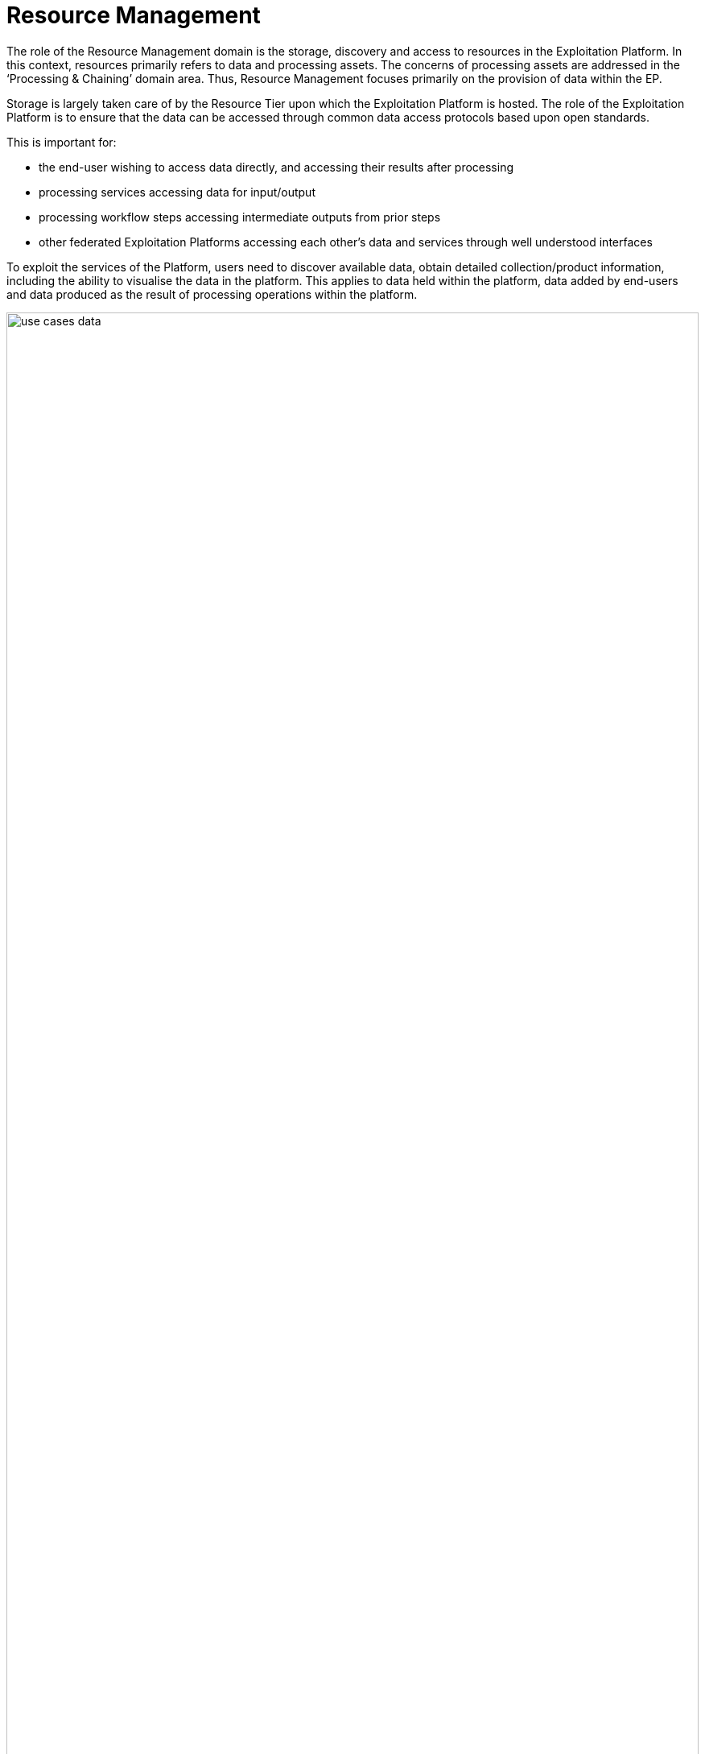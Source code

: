 [[mainResourceManagement,Resource Management]]
= Resource Management

The role of the Resource Management domain is the storage, discovery and access to resources in the Exploitation Platform. In this context, resources primarily refers to data and processing assets. The concerns of processing assets are addressed in the ‘Processing & Chaining’ domain area. Thus, Resource Management focuses primarily on the provision of data within the EP.

Storage is largely taken care of by the Resource Tier upon which the Exploitation Platform is hosted. The role of the Exploitation Platform is to ensure that the data can be accessed through common data access protocols based upon open standards.

This is important for:

* the end-user wishing to access data directly, and accessing their results after processing
* processing services accessing data for input/output
* processing workflow steps accessing intermediate outputs from prior steps
* other federated Exploitation Platforms accessing each other’s data and services through well understood interfaces

To exploit the services of the Platform, users need to discover available data, obtain detailed collection/product information, including the ability to visualise the data in the platform. This applies to data held within the platform, data added by end-users and data produced as the result of processing operations within the platform.

[#img_resourceUseCase,reftext='{figure-caption} {counter:figure-num}']
.Resource Management Use Case
image::use-cases-data.png[width=100%,pdfwidth=100%,align="center"]

Processing services and applications are also platform resources that are stored in artefact repositories and must be discoverable by users, including the information required by users to exploit the service. It is assumed that users will store their software artefacts in external public repositories such as DockerHub, GitHub, etc. In the future, it may be necessary for an Exploitation Platform to provide such repository services to its users. Discovery of processing services and applications is met though the ‘Processing & Chaining’ domain area by the provision of an Application Catalogue. See <<mainAppCatalogue>> for more details.

The inventory and presentation of resources to users must be organised in such a way as to facilitate the discovery and usage of resources in other federated Exploitation Platforms. For example, users must be able to discover data and services in other EPs in order to construct and execute workflows that span multiple federated EPs.

Access to resources must be controlled according to the privileges afforded to the logged in user, and appropriate hooks must be established into the EPs accounting and billing subsystems. Thus, the Resource Management services must be implemented according to the approach defined by User Management for authorization, accounting and billing.

In addition to the resource holding of the underlying resource tier, the EP maintains a User Workspace in which each user is able to maintain specific data/services of interest to them, and also provides a place to hold results of processing operations. The User Workspace should be provided as a building block of the system that provides this personal inventory. Moreover, the concept can be extended to define Group Workspaces to create a place for sharing and collaboration.

A Data Ingestion component abstracts the interface to the underlying Resource Tier storage, ensures that incoming data is formatted in accordance with defined standards, is supported by appropriate metadata and directed towards the appropriate dataset collection.

The main components comprising the Resource Management domain are illustrated in <<img_resourceOverview>>:

* Data Catalogue
* Data Access Services
* Data Access Gateway
* Data Access Library
* Data Ingestion
* Workspace

[#img_resourceOverview,reftext='{figure-caption} {counter:figure-num}']
.Resource Management Overview
image::resource-overview.png[width=85%,pdfwidth=85%,align="center"]

To some degree, the role of these components is to provide an integration of the Exploitation Platform to the Resource Tier, by providing public services that bridge to the underlying data supply.

[[mainDataCatalogue,Data Catalogue]]
== Data Catalogue

The Catalogue provides the user the capability to discover data/products by browse/search, and to obtain details on specific data/products discovered.

=== Metadata Organisation

The data is organised into Collections, typically representing a dataset. Each collection is composed of multiple granules as files. The catalogue metadata follows a similar organisation and allows the user to discover the data in natural sympathy with this data organisation. Hence, the metadata is presented at the following levels:

Browse Metadata (collection)::
Browse metadata is defined at the collection/dataset level. It typically uses ISO19115 records to describe the high-level collection information, such as title, description, spatial/temporal coverage, list of variables available, access rights, T&Cs, etc. +
(For collections, the spatial coverage is often full-earth).

Discovery Metadata (product)::
Discovery metadata is defined for each granule (file) comprising the collection. This typically includes information such as file-type(s), spatial/temporal coverage, variable, data access (download) method(s). Much of this information can be obtained from the headers of the individual files – depending on file-type. Thus, the Discovery metadata can in-part be populated automatically from the underlying files.

Archive Metadata (file)::
Archive metadata refers to the information that is available in the file header. As described above this can be extracted and published into the Discovery metadata of the catalogue.

=== Example Usage with OpenSearch

This metadata model can be exploited, for example, using OpenSearch:

* Initial search is made at the collection level to discover collections/dataset of interest.
* Subsequent OpenSearch requests can then be made to drill-down into a specific collection to discover and obtain details regarding the granules.
* Once discovered, the granules can then be exploited by the user, for example as input to a processing request, or downloaded.
* Facets can be applied to both the Browse and Discovery metadata, to supported facetted search at both levels.

[[mainOpenSearch,Open Search]]
=== OpenSearch

The Common Architecture provision of OpenSearch should be based-upon the CEOS OpenSearch Best Practise <<CEOS-OS-BP>> which provides a blueprint for dataset search and discovery. Within this context, the following OGC extensions and recommendations are applicable:

* OpenSearch GEO: OpenSearch Geo and Time Extensions <<OS-GEO-TIME>>
* OpenSearch EO: OGC OpenSearch Extension for Earth Observation <<OS-EO>>

In addition, the possibility to use the JSON-LD processing model might be considered (further analysis required) through application of:

* OGC EO Dataset Metadata GeoJSON(-LD) Encoding Standard <<GEOJSON-LD>>
* OGC OpenSearch-EO GeoJSON(-LD) Response Encoding Standard <<GEOJSON-LD-RESP>>

=== Resource Types

Perhaps the most challenging aspect of this is that the Catalogues for both Data and Processing-Services must facilitate the proper construction of processing tasks, to ensure there is a correct match of the data types expected as input to the processing. This extends into the construction of workflows where the data types output by a processing task must match the supported inputs of the next task in the chain. The Catalogue must have a rich and consistent metadata model for both Data and Processing-Services in order to achieve these goals.

=== Data Access
There is a direct link between the way the data is described in the Catalogue and how it is accessed by the consumers of the data. This links to the Data Access Services (e.g. WMS. WCS, WFS, etc.) provided by the EP, and the way in which the access links are encoded into the Catalogue. These links must be usable by the data consumers which could be processing services, or users downloading the data.

Hence the contents of the Catalogue reflects the data services offered by the platform, including the underlying resource tier services. Each data Collection is presented in the Catalogue as accessible through one or more data access services, as applicable to the specfic data. The Catalogue must present the data access URLs is such a way that the URL resolves correctly to the underlying data via the providing data access service.

=== Catalogue Composition/Aggregation

The Exploitation Platform is designed to be hosted in a compute environment that is close to the data of interest. This means that the typical deployment is made to the likes of DIAS, Public Cloud (such as AWS), or National Research Infrastructure (such as CEDA/JASMIN) – that provide the Resources-tier/infrastructure upon which the EP relies. The Resources-tier provides virtual ICT-infrastructure and data. It is common that the Resources-tier provides their own Catalogue to support the data hosted within.

In order to ensure a coherent link between data discovery and access, the Exploitation Platform provides its own Catalogue that presents the data holding to be accessed through the available data access services. In doing so it must aggregate the catalogue records of the underlying resource tier, the records of other 'federated' platforms, and the value-added data that is contributed through the actions of users on the EP. Thus the EP provides a Catalgue that is tailored to its service offering to ensure a consistent data access interface that can be relied upon by other EP services, in particular by the executing user analysis functions running within the Processing & Chaining context.

[#img_catalogueAggregation,reftext='{figure-caption} {counter:figure-num}']
.Catalogue Aggregation
image::catalogue-aggregation.png[width=100%,pdfwidth=100%,align="center"]

We wish the exploitation platform to expose a public catalogue that provides both the Browse (collection) and Discovery (product) views:

* In the case where the Resource-tier provides these in a way that is conformant with the architecture then these can be relied upon directly for the exploitation platform
* In the case where the Resource-tier provides only a suitable Product catalogue, then the Collection catalogue must be provided by the EP, with the granule queries being directed to the back-end catalogue. Alternatively, this could be achieved by harvesting the Resource-tier product catalogue into the EP catalogue.
* Alternatively, the EP may provide a Catalogue-shim to ensure that an existing Resource-tier catalogue conforms to the interface demands of the open architecture
* Otherwise, the EP must provide all catalogue aspects.

The important point is to ensure that the EP presents interfaces that conform to its defined open standards, and is able to take measures to ensure this is the case. From the perspective of the user of the Exploitation Platform a single Data Catalogue end-point is most desirable. The EP web interface can present a consolidated user view in the case of multiple catalogue end-points. A similar consolidation approach can be applied by the EP programmatic API, which can present a single end-point on behalf of the back-end data catalogues.

=== Federated Discovery

In order that a user is able to discover data/services of interest in a federated network of Exploitation Platforms, an approach to Catalogue federation must be established between collaborating platforms.

[#img_catalogueFederation,reftext='{figure-caption} {counter:figure-num}']
.Catalogue Federation
image::catalogue-federation.png[width=70%,pdfwidth=70%,align="center"]

As illustrated in <<img_catalogueFederation>> there are a number of possible approaches:

* Gateway – A central proxy
* Centralised – Central mirror
* Distributed - Catalogues mirror each other

Further analysis is required to understand these options, their applicability and impact on the Common Architecture.

== Data Access Services

The Exploitation Platform provides access to data through public services based upon Open Standards, for the consumption by end-users and other federated platforms.

The primary services provided by an Exploitation Platform should include:

* OGC Web Map Service (WMS)
* OGC Web Map Tile Service (WMTS)
* OGC Web Feature Service (WFS)
* OGC Web Coverage Service (WCS)
* OGC Web Coverage Processing Service (WCPS)
* Services provided by Resource Tier:
** AWS S3 Object Store
** Swift Object Store (OpenStack)

Other services that may also be considered include:

* WebDAV
* FTP
* CDMI

The integration of these services into the data-layer of the hosting Resource Tier relies upon the Data Access Gateway providing an infrastructure agnostic interface for accessing the underlying data holding.

[[mainDataAccessGateway,Data Access Gateway]]
== Data Access Gateway

The EO datasets are stored according to the underlying storage technology of the infrastructure Resource Tier. The storage interface presented is not under the control of the Exploitation Platform.

The role of the Data Access Gateway is to provide an abstraction layer on top of the underlying storage to present a well-defined storage interface to the other components of the Exploitation Platform.

The main EP components that require data access are:

* Processing services and applications: stage-in/out of data/results
* Platform Data Access Services (WMS,WCS,etc.): access to datasets
* Ingestion: storage of ingested data

In the EP system design, these services are designed to be deployed as containers through Kubernetes. This presents the possibility that some aspects of the Data Access Gateway can be met by the facilities offered by Kubernetes volumes. Access to underlying data is provided through volumes that are mounted into the container. Kubernetes volumes have native support for a number of common storage technologies (such as AWS EBS, Cinder), however these tend to be block rather than object storage.

The Gateway must provide a data bridge between the EP components and the Resource Tier. It fills the gap in the data access capabilities of a given a given service/application, and provides a common data access interface that such components can target in their implementation. We might regard the lowest-common-denominator for data access to be a combination of:

* Local filesystem access
* AWS S3 Object Store

Through docker/kubernetes we can use mounted 'volumes' to present data through a local filesystem interface.
Through s3fs-fuse we can establish local filesytem mount points to S3 object stores.
The Processing Framework makes use of these capabilities to ensure that data is presented to processing services/applications in a form that they can consume.

Thus, the Data Access Gateway presents an S3 interface as an internal data access abstraction, whilst implementing the data access interface to the infrastructure Resource Tier storage.

[[mainDataAccessLib,Data Access Library]]
== Data Access Library (DAL)

In addition to the Data Access Gateway, which operates as an internal service, the Data Access Library (DAL) is provided specifically as a point of integration for processing services and applications. The Data Access Library provides an abstraction of the interface to the data, with bindings for common languages (including python. R, Javascript) and presents a standard programmatic semantic for accessing the data from within the processing service codebase.

*_The Data Access Library can be seen as a subset of the facilities offered by the <<mainClientLibrary>>._*

The Data Access Library can provide an abstraction at two levels:

Protocol abstraction::
Standard programmatic semantics are provided for accessing the data (i.e. CRUD operations on data granules), that is agnostic of the underlying platform storage data access protocols. This is a lower level interface that should be applicable to all use cases.

Data Model abstraction::
A common object model is defined with programmatic semantics, which provides a higher-level abstraction of the data that hides the details of the underlying storage, files and file-formats. The abstraction accesses and parses the underlying data to present data structure representations within the language bindings. Such an object model would likely be applicable to some, but not all, use cases. In cases where this approach is not applicable, then protocol abstraction provides the fall-back option.

Thus, processing services and applications can be implemented in a ‘portable’ way that is agnostic to the platform resource-tier storage technology.

Specific implementations of the DAL can be made to abstract the data access layer for a given Exploitation Platform. The library offered to the processing service at runtime must implement the specific data access interface to the resource-tier storage. Hence, the library should not be ‘hard-coded’ into the processor application package (Docker image). The Processing Framework must support the ability to 'plugin' an alternative (platform-specific) implementation of the DAL dynamically at processor execution time. It may be possible to develop a 'generic' Data Access Library by implementation against the standard (internal) interface provided by the Data Access Gateway. In this case, the platform-specifics regarding data access are borne entirely by the Data Access Gateway.

*See also section <<procServiceDataAccess>> which provides a discussion of data access approaches for processing services and the stage-in/out of data.*

== Data Ingestion

Data Ingestion presents a standard interface to the EP components, whilst transparently interfacing with the infrastructure Resource Tier.

During data ingestion the following steps may be performed:

* Authorization check
* Quota check
* Metadata extraction
* Preview generation
* Format conversion
* Storage PUT
* Catalogue PUT
* Trigger notifications

Ingestion raises notifications for the following events:

•	Raise indicators to users (visual, emails, etc.)
•	Trigger systematic actions in other EP services (e.g. systematic processing)

[[mainWorkspace]]
== Workspace

The Workspace provides a service to users through which they can organise data/processing-services that are of current interest to them, they are currently working on, and to organise results of processing executed, Research Objects, etc.

This concept can be extended to create a Group Workspace for sharing and collaboration.

It may be possible to model the Workspace as a Catalogue, in which the browse/discover access privilege is limited either to an individual user (personal workspace) or a group of collaborating users (group workspace):

* READ access: OpenSearch should provide a good fit for this interface
* CREATE/UPDATE/DELETE: Interface semantics must be defined
